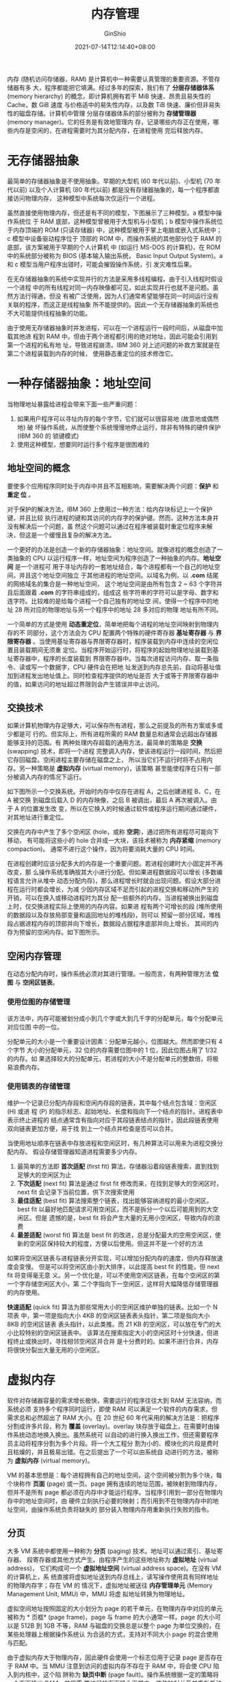 #+hugo_categories: OperatingSystem
#+hugo_tags: Note Memory
#+hugo_draft: false
#+hugo_locale: zh
#+hugo_lastmod: 2022-04-08T17:29:27+08:00
#+hugo_auto_set_lastmod: nil
#+hugo_front_matter_key_replace: author>authors
#+hugo_custom_front_matter: :series ["Operating System Note"] :series_weight 2
#+title: 内存管理
#+author: GinShio
#+date: 2021-07-14T12:14:40+08:00
#+email: ginshio78@gmail.com
#+description: GinShio | 现代操作系统第三章读书笔记
#+keywords: OperatingSystem Note Memory
#+export_file_name: OperatingSystem_002.zh-cn.txt


内存 (随机访问存储器，RAM) 是计算机中一种需要认真管理的重要资源。不管存储器有多
大，程序都能把它填满。经过多年的探索，我们有了 *分层存储器体系* (memory
hierarchy) 的概念，即计算机拥有若干 MiB 快速、昂贵且易失性的 Cache，数 GiB 速度
与价格适中的易失性内存，以及数 TiB 快速、廉价但非易失性的磁盘存储。计算机中管理
分层存储器体系的部分被称为 *存储管理器* (memory manager)。它的任务是有效地管理内
存，记录哪些内存正在使用，哪些内存是空闲的，在进程需要时为其分配内存，在进程使用
完后释放内存。



* 无存储器抽象
最简单的存储器抽象是不使用抽象。早期的大型机 (60 年代以前)、小型机 (70 年代以前)
以及个人计算机 (80 年代以前) 都是没有存储器抽象的，每一个程序都直接访问物理内存，
这种模型中系统每次仅运行一个进程。

虽然直接使用物理内存，但还是有不同的模型，下图展示了三种模型。a 模型中操作系统位
于 RAM 底部，这种模型曾被用于大型机与小型机；b 模型中操作系统位于内存顶端的 ROM
(只读存储器) 中，这种模型被用于掌上电脑或嵌入式系统中；c 模型中设备驱动程序位于
顶部的 ROM 中，而操作系统的其他部分位于 RAM 的底部，该方案被用于早期的个人计算机
中 (如运行 MS-DOS 的计算机)，在 ROM 中的系统部分被称为 BIOS (基本输入输出系统，
Basic Input Output System)。a 和 c 模型当用户程序出错时，可能会摧毁操作系统，引
发灾难性后果。

[[file:../images/OperatingSystem/no-abstract-memory-manager.svg]]

在无存储器抽象的系统中实现并行的方法是采用多线程编程。由于引入线程时假设一个进程
中的所有线程对同一内存映像都可见，如此实现并行也就不是问题。虽然方法行得通，但没
有被广泛使用，因为人们通常希望能够在同一时间运行没有关联的程序，而这正是线程抽象
所不能提供的。因此一个无存储器抽象的系统也不大可能提供线程抽象的功能。

由于使用无存储器抽象时并发进程，可以在一个进程运行一段时间后，从磁盘中加载其他进
程到 RAM 中。但由于两个进程都引用的绝对地址，因此可能会引用到第一个进程的私有地
址，导致进程崩溃。IBM 360 对上述问题的补救方案就是在第二个进程装载到内存的时候，
使用静态重定位的技术修改它。



* 一种存储器抽象：地址空间
当物理地址暴露给进程会带来下面一些严重问题：
  1. 如果用户程序可以寻址内存的每个字节，它们就可以很容易地 (故意地或偶然地) 破
     坏操作系统，从而使整个系统慢慢地停止运行，除非有特殊的硬件保护 (IBM 360 的
     锁键模式)
  2. 使用这种模型，想要同时运行多个程序是很困难的

** 地址空间的概念
要使多个应用程序同时处于内存中并且不互相影响，需要解决两个问题：​*保护* 和 *重定
位* 。

对于保护的解决方法，IBM 360 上使用过一种方法：给内存块标记上一个保护键，并且比较
执行进程的键和其访问的内存字的保护键。然而，这种方法本身并没有解决后一个问题，虽
然这个问题可以通过在程序被装载时重定位程序来解决，但这是一个缓慢且复杂的解决方法。

一个更好的办法是创造一个新的存储器抽象：地址空间。就像进程的概念创造了一类抽象的
CPU 以运行程序一样，地址空间为程序创造了一种抽象的内存。​*地址空间* 是一个进程可
用于寻址内存的一套地址结合，每个进程都有一个自己的地址空间，并且这个地址空间独立
于其他进程的地址空间。以域名为例，以 *.com* 结尾的网络域名的集合是一种地址空间，
这个地址空间是由所有包含 2 ~ 63 个字符并且后面跟着 *.com* 的字符串组成的，组成这
些字符串的字符可以是字母、数字和连字符。比较难的是给每个进程一个自己独有的地址空
间，使得一个程序中的地址 28 所对应的物理地址与另一个程序中的地址 28 多对应的物理
地址有所不同。

一个简单的方式是使用 *动态重定位*​，简单地把每个进程的地址空间映射到物理内存的不
同部分，这个方法会为 CPU 配置两个特殊的硬件寄存器 *基址寄存器* 与 *界限寄存器*
。当使用基址寄存器与界限寄存器时，程序装载到内存中连续的空闲位置且装载期间无须重
定位。当程序开始运行时，将程序的起始物理地址装载到基址寄存器中，程序的长度装载到
界限寄存器中。当每次进程访问内存、取一条指令、读或写一个数据字，CPU 硬件会在把地
址发送到内存总先前，自动将基址值加到进程发出地址值上。同时检查程序提供的地址是否
大于或等于界限寄存器中的值，如果访问的地址超过界限则会产生错误并中止访问。


** 交换技术
如果计算机物理内存足够大，可以保存所有进程，那么之前提及的所有方案或多或少都是可
行的。但实际上，所有进程所需的 RAM 数量总和通常会远超出存储器能够支持的范围。有
两种处理内存超载的通用方法，最简单的策略是 *交换* (swapping) 技术，即将一个进程
完整调入内存，使该进程运行一段时间，然后把它存回磁盘。空闲进程主要存储在磁盘之上，
所以当它们不运行时将不占用内存。另一种策略是 *虚拟内存* (virtual memory)，该策略
甚至能使程序在只有一部分被调入内存的情况下运行。

如下图所示一个交换系统。开始时内存中仅存在进程 A，之后创建进程 B、C，在 A 被交换
到磁盘后载入 D 的内存映像，之后 B 被调出，最后 A 再次被调入。由于 A 的位置发生改
变，所以在它换入的时候通过软件或程序运行期间通过硬件，对其地址进行重定位。

[[file:../images/OperatingSystem/memory-page-swapping.svg]]

交换在内存中产生了多个空闲区 (hole，或称 *空洞*)，通过把所有进程尽可能向下移动，
有可能将这些小的 hole 合并成一大块，该技术被称为 *内存紧缩* (memory compaction)。
通常不进行这个操作，因为将要消耗大量的 CPU 时间。

在进程创建时应该分配多大的内存是一个重要问题。若进程创建时大小固定并不再改变，那
么操作系统准确按其大小进行分配。但如果进程数据段可以增长 (多数编程语言允许从堆中
动态分配内存)，那么进程增长时就会出现问题。假设大部分进程在运行时都会增长，为减
少因内存区域不足而引起的进程交换和移动所产生的开销，可以在换入或移动进程时为其分
配一些额外的内存。当进程被换出到磁盘上时，仅交换进程实际上使用的内存内容。如果进
程有两个可增长的段 (堆所使用的数据段以及存放局部变量和返回地址的堆栈段)，则可以
预留一部分区域，堆栈段占据进程内存的顶部并向下增长，数据段占据程序底部并向上增长，
其间的内存为预留的空闲内存。如下图所示。

[[file:../images/OperatingSystem/memory-reserved-space.svg]]


** 空闲内存管理
在动态分配内存时，操作系统必须对其进行管理。一般而言，有两种管理方法 *位图* 与
*空闲区链表*​。

*** 使用位图的存储管理
该方法中，内存可能被划分成小到几个字或大到几千字的分配单元，每个分配单元对应位图
中的一位。

分配单元的大小是一个重要设计因素：分配单元越小，位图越大。然而即使只有 4 个字节
大小的分配单元，32 位的内存需要位图中的 1 位，因此位图占用了 $1 / 32$ 的内存。如
果选择较大的分配单元，若进程的大小不是分配单元的整数倍，将极易浪费内存。

*** 使用链表的存储管理
维护一个记录已分配内存段和空闲内存段的链表，其中每个结点包含域：空闲区 (H) 或进
程 (P) 的指示标志、起始地址、长度和指向下一个结点的指针。进程表中表示终止进程的
结点通常含有指向对应于其段链表结点的指针，因此段链表使用双向链表更加方便，易于找
到上一个结点并检查是否可以合并。

当使用地址顺序在链表中存放进程和空闲区时，有几种算法可以用来为进程交换分配内存。
假设存储管理器知道进程需要多少内存。

  1. 最简单的方法即 *首次适配* (first fit) 算法，存储器沿着段链表搜索，直到找到
     足够大的空闲区为止
  2. *下次适配* (next fit) 算法是通过 first fit 修改而来，在找到足够大的空闲区时，
     next fit 会记录下当前位置，供下次搜索使用
  3. *最佳适配* (best fit) 算法搜索整个链表，找出能够容纳进程的最小空闲区。best
     fit 以最好地匹配请求可用空闲区，而不是拆分一个以后可能用到的大空闲区。但是
     遗憾的是，best fit 将会产生大量的无用小空闲区，导致内存的浪费
  4. *最差适配* (worst fit) 算法是 best fit 的改进，总是分配最大的空用空闲区，使
     新的空闲区保持较大的程度，方便以后使用。但这并不是一个好的方法

如果将空闲区链表与进程链表分开实现，可以增加分配内存的速度，但内存释放速度会变慢。
但是可以将空闲区由小到大排序，以此提高 best fit 的性能，但 next fit 将变得毫无意
义。另一个优化是，可以不使用空闲区链表，在每个空闲区的第一个字存储空闲区大小，第
二个字指向下一空闲区，这样将大幅降低存储管理器的内存使用。

*快速适配* (quick fit) 算法为那些常用大小的空闲区维护单独的链表。比如一个 N 项表
中，第一项是指向大小 4KB 的空闲区链表表头指针，第二项是指向大小 8KB 的空闲区链表
表头指针，以此类推。而 21 KB 的空闲区，可以放在专门的大小比较特别的空闲区链表中。
该算法在搜索指定大小的空闲区时十分快速，但进程终止或换出时，寻找相邻空闲区并合并
是十分费时的。如果不进行合并，内存将很快分裂出大量无用的小空闲区。



* 虚拟内存
软件对存储器容量的需求增长极快，需要运行的程序往往大到 RAM 无法容纳，而系统必须
支持多个程序同时运行，即使 RAM 可以满足一个软件的内存需求，但需求总和必然超出了
RAM 大小。在 20 世纪 60 年代采用的解决方法是：把程序分割成许多片段，称为 *覆盖*
(overlay)。overlay 块存放于磁盘上，在需要时由操作系统动态地换入换出。虽然系统可
以自动的进行换入换出工作，但还需要程序员主动将程序分割为多个片段。将一个大工程分
割为小的、模块化的片段是费时且枯燥的，并且极易出错。在之后提出了一个可以由系统自
动进行的方法，被称为 *虚拟内存* (virtual memory)。

VM 的基本思想是：每个进程拥有自己的地址空间，这个空间被分割为多个块，每个块称作
*页面* (page) 或一页。page 拥有连续的地址范围，被映射到物理内存，但并不是所有
page 都必须在内存中才能运行程序。当程序引用到一部分在物理内存中的地址空间时，由
硬件立刻执行必要的映射；而引用到不在物理内存中的地址空间，由操作系统负责将缺失的
部分装入物理内存用重新执行失败的指令。

** 分页
大多 VM 系统中都使用一种称为 *分页* (paging) 技术。地址可以通过索引、基址寄存器、
段寄存器或其他方式产生。由程序产生的这些地址称为 *虚拟地址* (virtual address)，
它们构成可一个 *虚拟地址空间* (virtual address space)。在没有 VM 的计算机上，系
统直接将虚拟地址送到内存总线上，读写操作使用具有同样地址的物理内存字；存在 VM 的
情况下，虚拟地址被送往 *内存管理单元* (Memory Management Unit, MMU) 中，MMU 将虚
拟地址转换为物理地址。

[[file:../images/OperatingSystem/mmu-example.svg]]

虚拟空间地址按照固定的大小划分为 page 的若干单元，在物理内存中对应的单元被称为 *
页框* (page frame)，page 与 frame 的大小通常一样。page 的大小可以是 512B 到 1GB
不等，RAM 与磁盘的交换总是以整个 page 为单位交换的，在某些处理器上根据操作系统认
为合适的方式，支持对不同大小 page 的混合使用与匹配。

[[file:../images/OperatingSystem/mmu-example.svg]]

由于虚拟内存大于物理内存，因此硬件会使用一个标志位用于记录 page 是否存在于 RAM
中。当 MMU 注意到访问的虚拟内存不存在于 RAM 中，将会使 CPU 陷入到内核中，这个陷
阱称为 *缺页中断* (page fault)。操作系统根据一定的策略将一个页面换出 RAM，并将需
要访问的页面换入页框中，修改映射关系并重新启动引起中断的指令。


** 页表
页表用于虚拟地址与物理内存之间的索引，以得出应用于该虚拟页面的页框号。虚拟地址被
分为高位部分的虚拟页号和低位部分的偏移量，对于 16 位地址和 4KB 的 page，高四位可
以指定 16 个虚拟页面中的 page，而低 12 位可以确定 page 内的字节偏移量。由页表项
找到页框号，然后把页框号拼接到偏移量的高位端，以替换掉虚拟页号，形成送往内存的物
理地址。

[[file:../images/OperatingSystem/page-table-example.svg]]

页表项的结果与机器紧密相关，但存储的信息大致相同，示例如下图所示。​~保护~
(protection) 域指出 page 允许什么类型的访问，最简单的 protection 只有一位，其值
一般为 0 (可读写) 和 1 (只读)；更复杂的情况是三位 protection，各位分别对应了读、
写、执行标识。​~修改~ (modified) 域与 ~访问~ (referenced) 域记录 page 的使用情况，
在写入 page 时由硬件自动设置 modified，该 field 在在操作系统重新分配页框时是非常
有用的：如果 page 被修改过 (即脏内存) 则必须写回磁盘，而没有被修改过的 page 可以
直接丢弃。modified 又是也被称为 *脏位* (dirty bit)。无论读写系统都会在 page 被访
问时都会设置 referenced，其会在系统发生缺页中断时帮助管理策略淘汰无用 page。最后
一位是用于禁用高速缓存的 field，对于映射到设备寄存器而非 RAM 的页面十分重要。

[[file:../images/OperatingSystem/page-table-element-example.svg]]


** 加速分页过程
在任何分页系统中，都需要考虑两个问题：
  1. 虚拟地址到物理地址的映射必须非常快
  2. 如果虚拟地址空间很大，那么页表也会很大

最简单的方法是使用完整的硬件页表，无需访问内存，但代价高昂，且进程切换时需要替换
整个页表。另一种方法是使用 RAM 存储页表，仅使用页表寄存器指向内存页表的表头，在
进程切换时仅需加载新的表头地址，但每条指令都需要访问 RAM 来读取对应页框。

大多数程序总是对少量 page 进行大量访问，而不是相反。因此可以设置一个小型硬件设备，
将虚拟地址直接映射到物理地址，不再访问页表。这种设备被称为 *转换检测缓冲区*
(Translation Lookaside Buffer, TLB)，或称为 *相联存储器* (associate memory) 或
*快表*​。TLB 通常直接置于 MMU 中，包含少量的表项，每个表项记录了一个 page 的相关
信息，这些表项与页表中的表项类似。

当一个虚拟地址输入 MMU 时，硬件先将虚拟页号与 TLB 中的表项进行并行匹配，判断是否
存在。若存在有效的匹配，进行的操作不违反 protection，则将页框号直接输出而不需要
访问页表；当违反 protection 操作时，与对页表进行非法操作一样；当虚拟页号不再 TLB
时，就会进行页表的查询，并使用一个表项替换这个页表。

使用软件实现 TLB 时，需要处理失效问题。当 page 的访问在内存而不在 TLB 中被称为
*软失效* (soft miss)，此时只需要更新 TLB 而不用产生磁盘 I/O。如果本身不在内存中，
则产生 *硬失效*​，此时需要从磁盘中装入 page。


** 对大内存的页表
采用多级页表，可以轻松将大内存的页表拆分存储，避免全部页表一直保存在内存中，多级
页表的级数越多其灵活性越强。

*倒排页表* (inverted page table) 是为解决多级页表层级不断增长的一种解决方法，主
要在 PowerPC 中使用，将物理内存中的页框对应一个表项而不再是虚拟页号。表项记录了
哪个进程、虚拟页面对定位于该页框中。虽然极大减小了空间，但使虚拟地址到物理地址的
转换变得困难。


** 页面置换算法
当发生缺页中断时，操作系统必须在内存中选择一个页面将其换出内存，以便为即将调入的
页面腾出空间。如果要换出的页面在内存驻留期间已经被修改过，就必须把它写回磁盘已更
新该页面在磁盘上的副本；如果没有被修改过，那将直接调入页面覆盖被淘汰。

*** 最优页面置换算法
有些页面在内存中将会很快被用到，而一些将会很长时间之后被用到，每个页面都可用该页
面将被访问前所需要执行的指令数作为标记，在缺页中断发生时将标记最大的页面换出。

最优置换算法 (OPT) 唯一的问题是其无法实现，缺页中断发生时，操作系统无法得知各个
页面下一次被访问的时间。唯一的解决方法是仿真程序上，第一次运行用以跟踪页面访问情
况，之后运行中利用第一次的结果实现最优页面置换算法。

*** 最近未使用页面置换算法
为使操作系统能够收集有用的统计信息，会为每个 page 设置两个状态位 modified 与
referenced，每次访问内存时将由硬件直接设置。如果硬件没有这两个状态位，则会使用缺
页中断与时钟中断模拟：启动进程时将所有 page 标记为不在内存中；当访问任何一个页面
时都会引发一次缺页中断，此时操作系统可以设置 referenced (由操作系统实现的内部表)，
修改页表项使其指向正确的页面并设置为只读模式，然后重新启动引起缺页中断的指令；如
果随后对该页面的修改又引发一次缺页中断，则操作系统设置这个页面的 modified 并将其
改为读写模式。

可以利用 modified 与 referenced 构造一个简单的置换算法：referenced 被定期地清零，
以标记这是一个最近没有被访问的 page。由此置换算法将 page 分为了四类
  1. 没有被访问过，没有被修改
  2. 没有被访问过，已被修改
  3. 已被访问，没有被修改
  4. 已被访问，已被修改

*最近未被使用* (Not Recently Used, NRU) 易于理解和能够有效地实现实现。NRU 在淘汰
page 时，淘汰一个第二类 page 可能比第一类 page 要好一些。

*** 先进先出页面置换算法
*先进先出* (First-In First-Out, FIFO) 算法类似于队列的实现，当一个 page 被换入的
时候，加入到 page 对队尾，当需要换出一个页面时将队首的页面换出。FIFO 有一个显而
易见的问题，一个常用的 page 到达队首时将被换出 RAM，不久之后又会产生缺页中断将其
换入 RAM，因此很少使用纯粹的 FIFO 算法。

*第二次机会* (Second Chance) 算法是对 FIFO 的一种优化，防止常用 page 被换出 RAM。
第二次机会算法检查队首页面的 referenced 标志，如果标志是 0 那么这个 page 是最先
进入 RAM 且没有被使用的，那么应该被换出 RAM；如果是 1 则进行清零，并将 page 加入
到队尾。第二次机会算法即寻找一个在最近的时钟间隔内没有被访问过的页面。如果所有页
面都被访问过，那该算法将退化为 FIFO 算法。

第二次机会尽管比较合理，但需要频繁在链表中移动 page，既降低了效率又不是很有必要。
一个更好的方法是将链表改为循环链表，即可变为 *时钟* (Clock) 页面置换算法。时钟算
法与第二次机会算法一样，检查当前结点 page 的 referenced 标志，如果标识是 0 时将
从链表中移除当前结点，如果是 1 时则清零标志。时钟算法不再需要实现结点 page 在链
表中的移动，只需要移除或者清零标志位就行。

*** 最近最少使用页面置换算法
基于对软件指令执行的观察，在前面几条指令频繁使用的页面很可能在后面的几条指令中被
使用。反过来说，已经很久没有使用的页面很有可能在未来较长的一段时间内仍然不会被使
用。这样可以实现一个方法，在缺页中断时置换未使用时间最长的页面，这个策略称为 *最
近最少使用* (Least Recently Used, LRU) 页面置换算法。

虽然 LRU 理论上可以实现，但代价很高。为了完全实现 LRU，需要在内存中维护一个所有
page 的链表，最近最多使用的 page 在表头，最近最少使用的 page 在表尾。困难的是在
每次访问内存时都必须要更新整个链表，在链表中找到一个 page 并删除，然后把它移动到
表头是十分费时的操作。

一种软件的方案被称为 *最不常用* (Least Frequently Used, LFU) 算法，也被称为 NFU
(Not Frequently Used)，该算法将每个 page 与一个软件计数器相关联，初始值为 0，当
时钟中断时由 OS 扫描所有 page 并将每个 page 的 referenced 加到对应的计数器上。这
个计数器跟踪了每个页面被访问的频繁程度，发生缺页中断时则置换计数器值最小的 page。

LFU 从来不会忘记任何事情，但是幸运的是将 LFU 做些小小的修改即可模拟 LRU 算法：首
先将 referenced 被加到计数器前先将计数器右移一位，然后将 referenced 加到计数器的
最左端而不是最右端。这种算法被成为 *老化* (aging) 算法，aging 会使 LFU 忘记一些
page 的计数从而使计数器为 0，这些为 0 的 page 将是被换出 RAM 的被选项，以此模拟
了 ~最近~ 的限制。

LFU 模拟的一个问题是，aging 不知道在两次时钟中断之间，如果有两个 page 被访问，将
不得知哪个 page 被先访问。另一个问题，计数器位数将会限制对页面淘汰的策略，如果 8
位计数器能记录 8 个时钟中断内的情况，如果 page1 在 9 个时钟中断前被访问过，page2
在 1000 个时钟中断前被访问过，那么淘汰时将会从这两个 page 中随机选取一个淘汰，因
为它们的计数器都为 0。

*** 页面置换算法小结
|--------------------+----------------------------|
| 算法               | 注释                       |
|--------------------+----------------------------|
| OPT (最优)         | 不可实现，但可作为性能基准 |
| NRU (最近未被访问) | LRU 的很粗糙近似           |
| FIFO (先进先出)    | 可能换出重要页面           |
| 第二次机会算法     | 防止重要页面被换出         |
| 时钟算法           | 使用循环链表，减少结点修改 |
| LRU (最近最少使用) | 优秀但难实现的算法         |
| LFU (最不常用)     | LRU 的相对粗略近似         |
| LFU aging          | 非常近似 LRU 的有效算法    |

我们可以利用缺页中断的次数比总页面调度次数，得出缺页率，缺页率可以简单直观地衡量
一个置换算法的好坏。其中最初 n 个空物理块的页面调用也算作缺页。

假设现在有分配的物理块 4 个，页面 ~4,3,2,1,4,3,5,4,3,2,1,5~​，那么以 OPT、FIFO、
LFU 为例
  1. OPT
     |----------+-----+-----+-----+-----+-----+-----+-----+-----+-----+-----+-----+-----|
     | 物理页面 |   4 |   3 |   2 |   1 |   4 |   3 |   5 |   4 |   3 |   2 |   1 |   5 |
     |----------+-----+-----+-----+-----+-----+-----+-----+-----+-----+-----+-----+-----|
     |        1 |   4 |   4 |   4 |   4 |   4 |   4 |   4 |   4 |   4 |   4 |   1 |   1 |
     |        2 |     |   3 |   3 |   3 |   3 |   3 |   3 |   3 |   3 |   3 |   3 |   3 |
     |        3 |     |     |   2 |   2 |   2 |   2 |   2 |   2 |   2 |   2 |   2 |   2 |
     |        4 |     |     |     |   1 |   1 |   1 |   5 |   5 |   5 |   5 |   5 |   5 |
     | 是否缺页 | $\checkmark$ | $\checkmark$ | $\checkmark$ | $\checkmark$ | $\times$ | $\times$ | $\checkmark$ | $\times$ | $\times$ | $\times$ | $\checkmark$ | $\times$ |
     缺页次数 6，总访问次数 12，缺页率 $\frac{1}{2}$
  2. FIFO
     |----------+-----+-----+-----+-----+-----+-----+-----+-----+-----+-----+-----+-----|
     | 物理页面 |   4 |   3 |   2 |   1 |   4 |   3 |   5 |   4 |   3 |   2 |   1 |   5 |
     |----------+-----+-----+-----+-----+-----+-----+-----+-----+-----+-----+-----+-----|
     |        1 |   4 |   4 |   4 |   4 |   4 |   4 |   3 |   2 |   1 |   5 |   4 |   3 |
     |        2 |     |   3 |   3 |   3 |   3 |   3 |   2 |   1 |   5 |   4 |   3 |   2 |
     |        3 |     |     |   2 |   2 |   2 |   2 |   1 |   5 |   4 |   3 |   2 |   1 |
     |        4 |     |     |     |   1 |   1 |   1 |   5 |   4 |   3 |   2 |   1 |   5 |
     | 是否缺页 | $\checkmark$ | $\checkmark$ | $\checkmark$ | $\checkmark$ | $\times$ | $\times$ | $\checkmark$ | $\checkmark$ | $\checkmark$ | $\checkmark$ | $\checkmark$ | $\checkmark$ |
     缺页次数 10，总访问次数 12，缺页率 $\frac{5}{6}$
  3. LFU
     |----------+-----+-----+-----+-----+-----+-----+-----+-----+-----+-----+-----+-----|
     | 物理页面 |   4 |   3 |   2 |   1 |   4 |   3 |   5 |   4 |   3 |   2 |   1 |   5 |
     |----------+-----+-----+-----+-----+-----+-----+-----+-----+-----+-----+-----+-----|
     |        1 |   4 |   4 |   4 |   4 |   3 |   2 |   1 |   1 |   1 |   5 |   4 |   3 |
     |        2 |     |   3 |   3 |   3 |   2 |   1 |   4 |   3 |   5 |   4 |   3 |   2 |
     |        3 |     |     |   2 |   2 |   1 |   4 |   3 |   5 |   4 |   3 |   2 |   1 |
     |        4 |     |     |     |   1 |   4 |   3 |   5 |   4 |   3 |   2 |   1 |   5 |
     | 是否缺页 | $\checkmark$ | $\checkmark$ | $\checkmark$ | $\checkmark$ | $\times$ | $\times$ | $\checkmark$ | $\times$ | $\times$ | $\checkmark$ | $\checkmark$ | $\checkmark$ |
     LFU 算法可以使用链表实现，将刚刚访问过的结点置于表尾，表头即是将被淘汰的
     page，这与上面所介绍到计数器的方案有所不同。缺页次数 8，总访问次数 12，缺页
     率 $\frac{2}{3}$


** 分页系统中的设计问题
*** 局部与全局分配策略
如何在相互竞争的进程之间分配内存，在进程 A 发生缺页中断时只考虑分配给 A 的页面还
是需要考虑所有内存页面。前者被称为 *局部* (local) 页面置换算法，后者则称为 *全
局* (global) 页面置换算法。local 可以有效地为每个进程分配固定的内存片段，global
在运行进程之间动态地分配页框，因此每个进程的页框数是随时间变化的。

global 通常情况下优于 local，当工作集的大小随进程运行时间发生变化时，变得更加明
显。即使有大量空闲页框存在时，local 算法也会随着工作集的增长导致颠簸，如果工作集
缩小则会导致浪费内存。global 算法则需要系统不停地确定应该为每个进程分配多少页框。
一般可以平均将页框分配给正在运行的 n 个进程，但这并不合理，一个 300KB 的进程应该
得到 10KB 进程的 30 倍份额，而不是一样的份额。另一个方案是规定一个最小页框数，这
样无论多小的进程都可以运行。因为某些机器上，一条两个操作数的指令可能会用到多达 6
个 page，因为指令本身、源操作数、目标操作数可能跨越 page 边界。

管理内存动态分配的一种方案是使用 *缺页中断率* (Page Fault Frequently, PFF) 算法，
PFF 指出了何时增加或减少分配给一个进程的页面，但完全没有说明在发生缺页中断时应该
替换掉哪个 page，仅仅控制分配集的大小。PFF 也假定 PFF 随着分配的 page 的增加而降
低。

*** 页面大小
页面大小是操作系统可以选择的一个参数，要确定最佳的页面大小需要在几个互相矛盾的因
素之间进行权衡，从结果来看不存在全局最优解。

正文段、数据段或堆栈段很可能不会恰好装满整个 page，最后一个页面通常是半空的，多
余的空间就如此被浪费掉了，这种浪费称为 *内部碎片* (internal fragmentation)。在内
存中有 n 个段，页面大小为 p 字节时，会有 $np / 2$ 字节被内部碎片浪费。从这方面考
虑使用小页面会更好，但使用小页面程序需要更多的页面，意味着需要更大的页表。而多余
的页面被存放于磁盘上，更多的 page 意味着需要频繁与磁盘交换页面，大量时间被浪费于
此。此外小页面能更充分的利用 TLB 空间，但占据更多的 TLB 表项，由于 TLB 表项是稀
缺资源，在这种情况下使用大页面是值得的。而每次的进程切换，页面越小意味着页表越大，
装入时间就会更长。

假设进程平均大小是 s 字节，页面大小 p 字节，每个页表项 e 字节，则每个进程大约需
要 $s / p$ 个页面，占用 $se / p$ 字节页表空间，内部碎片在最后一页的浪费为 $p /
2$ 字节，因此页表和内部碎片造成的全部开销为 \[\frac{se}{p} + \frac{p}{2}\] 字节。由于最优值
一定在页面大小处于某个值时取得，通过对 p 进行一次求导并令表达式为 0 得到
\[-\frac{se}{p^{2}} + \frac{1}{2} = 0\]​，解得 \[P = \sqrt{2se}.\]

*** 共享页面
几个不同的用户同时运行同一个程序是很常见的，但内存中如果存在同一个程序的两份副本
将会浪费内存，共享页面效率更高。但是并不是所有 page 都适合共享，那些只读的 page
可以共享，但数据页面是不能共享的。

如果个进程共享代码时，共享页面将会出现一些问题。如果调度程序决定从内存中换出 A
程序，撤销其所有页面并用其他程序来填充空页面，则会引起 B 产生大量缺页中断。因此
在换出或结束一个有共享页面的进程时，检查页面是否仍在使用是必要的。如果查找所有页
表而考察一个 page 是否共享，其代价是十分巨大的，所以需要一个专门的数据结构来记录
这些共享页面。

共享数据将比共享代码更为麻烦，但也不是不可能。当两个进程共享同一数据页面时，要求
进程不进行写操作而只读操作；当写操作发生时，就触发只读保护并陷入操作系统内核，然
后生成一个该页的副本，这时每个进程都拥有了自己的副本。随后每份副本都是可读写的，
再次地写操作将不会陷入内核。这种方法被称为 *写时复制* (Copy-on-Write, COW)，它通
过减少复制而提高了性能。

*** 共享库
可以使用其他的粒度取代单个页面来实现共享。如果一个程序被启动两次，多数操作系统会
自动共享所有的代码页面，在内存中只保留一份代码页面的副本。由于代码页面总是只读的，
因此这样做不存在任何问题。每个进程都拥有一份数据页面的私有副本，或者利用写时复制
技术创建共享的数据页面。

当多个代码库被不同的进程使用时，如果将每个程序与这些库静态的绑定在一起，将会使程
序变得更加庞大，一个通用的技术是使用 *共享库* 来解决程序膨胀。在链接程序与共享库
时，链接器没有加载被调用的函数，而是加载了一小段能够在运行时绑定被调用函数的存根
例程 (stub routine)。依赖于系统实现和配置信息，共享库和程序一起被加载，或在所包
含函数第一次被调用时加载。如果其他程序已加载了共享库，那么将不会再次装载它。当共
享库被装载时，并不是一次性读入内存的，而是根据需要以 page 为单位进行装载，没有调
用的函数是不会被装载进内存。除了使可执行程序的文件大小减小、节省内存空间外，共享
库还有一个优点：如果共享库中的一个函数因修复 bug 而更新，那么并不需要重新编译调
用了这个函数的程序，旧的二进制文件依旧可以运行。

但是共享库需要解决一个问题，共享库加载到 RAM 中被不同进程定位到不同地址上。这个
库如果没有被共享可以在装载的过程中重定位，但共享库在装载时再进行重定位就行不通了。
可以使用 COW 解决这个问题，对调用共享库的进程创建新页面，在创建新页面的过程中进
行重定位，但这与使用共享库的目的相悖。一个更好的方法是：在编译共享库时让编译器不
使用绝对地址，而是只能产生使用相对地址的指令。这样无论共享库被放在虚拟地址空间的
什么位置，都可以正常工作。只是用相对偏移量的代码被称为 *位置无关代码*
(position-independent code)。

*** 内存映射文件
有一种通用机制 *内存映射文件* (memory-mapped file)，共享库实际上是其一个特例。这
种机制的思想是：进程可以通过发起一个 syscall，将一个文件映射到其虚拟地址空间的一
部分。多数的系统实现中，映射共享的页面不会实际读入页面的内容，而是在访问页面时才
会被每次一页的读入内存，磁盘文件则被当作后备存储。当进程退出或显示地解除文件映射
时，所有被改动的页面会被写回到磁盘文件中。

内存映射文件提供了一种 I/O 的可选模型，可以把一个文件当作一个内存中一个内存中的
大字符数组来访问，而不用通过读写操作来访问这个文件。如果两个或两个以上的进程同时
映射了同一个文件，它们就可以通过共享内存通信。一个进程在共享内存上完成了写操作，
此刻当另一个进程在映射到这个文件的虚拟地址上进行读操作时，它就可以立即看到写操作
的修改结果。因此这个机制类似于一个进程之间的高带宽通道，并且这种机制很成熟、实用。

*** 清除策略
如果发生缺页中断时系统中有大量的空闲页框，此时分页系统工作在最佳状态。如果每个页
框都被占用，并且被修改过的话，再换入新页面时就页面应首先被写回磁盘。为保证有足够
的空闲页框，很多分页系统都会有一个称为 *分页守护进程* (paging daemon) 的后台进程，
它在大多数时候睡眠，但定期被唤醒检查内存状态。当空闲页框过少时，daemon 通过预订
的页面置换算法选择换出内存，保证一定数量的页框供给比使用所有内存，在需要使用时搜
索一个页框有更好的性能。daemon 至少保证了所有的空闲页框是干净的，所以空闲页框在
被分配时不必再着急写回磁盘。

*** 虚拟内存接口
当前讨论的所有对上层程序员来说是透明的，使用者无需了解详细情况就能正常使用内存。
但在一些高级系统中，程序员可以对内存映射进行控制，并通过非常贵的方法来增强程序的
行为。

允许程序员对内存映射进行控制的一个原因是，为了允许两个或多个进程共享同一部分内存。
如果程序员可以对内存区域进行命名，那么就有可能实现共享内存：通过让一个进程把一片
内存区域的名称通知给另一个进程，使得其他进程可以将这片区域映射到它的虚拟空间中去。
页面共享可以实现高性能的消息传递系统，传递消息的时候，数据被从一个地址空间复制到
另一个地址空间，将会有很大开销；当进程可以控制他们的页面映射时，就可以只复制页面
的名称，而不需要复制所有数据。



* 分段
目前所有有关虚拟内存的讨论都是一维的，对于许多问题来说，有多个独立的地址空间可能
会优于一个。例如编译器在编译过程中建立许多表，可能包含：
  1. 被保存起来供打印清单用的程序正文
  2. 符号表，包含变量的名称与属性
  3. 包含用到的所有整型量和浮点常量的表
  4. 语法分析树，包含程序语法分析的结果
  5. 编译器内部过程调用使用的堆栈

前四个表随着编译的进行在不断地增长，最后一个表在编译过程中以一种不可预计的方式增
长和缩小。在一维存储器中，这五张表只能被分配到虚拟地址空间中连续的块中。若一个程
序中变量的的数量远多于其他部分的数量多时，地址空间中分配给符号表的块可能会被装满，
但其他表还有大量的空间。这时更好的方法是机器上提供多个相互独立的 *段* (segment)
的地址空间，各个 segment 的长度可以时 0 到某个允许的最大值中的任何值。不同的
segment 长度可以不同，通常情况下也都不相同。segment 的长度在运行时可以动态改变，
在数据压入时增长、弹出时减小，并且不会影响其他段。

segment 是一个逻辑实体，一个段可能包括一个过程、一个数组、一个堆栈、一个数值变量，
但一般不会同时包含多种不同类型的内容。除了能简化对长度经常变动的数据结构的管理外，
分段存储管理的每个过程都位于一个独立的段中并且起始位置为 0，那么把单独编译好的过
程链接起来的操作就可以得到很大的简化。当组成一个程序的所有过程都被编译和链接好之
后，一个对段 n 中过程的调用将使用由两个部分组成的地址 $(n, 0)$ 来寻址。在重新编
译时，对比一维地址，不会受到过程大小的改变而影响其他无关过程的起始地址。

由于 segment 可以时不同类型的内容，因此可以有不同种类的保护。一个过程段可以被指
明为只执行的，从而禁止读写；读点数组可以读写但不允许执行，任何试图向这个段内的转
跳都将被截获。这样的保护容易找到编程中的错误。

|----------------------+----------------+--------------------------------------|
| 考察点               | 分页           | 分段                                 |
|----------------------+----------------+--------------------------------------|
| 需要了解具体技术     | $\times$            | $\checkmark$                                  |
| 存在多少线性空间     | 1              | 多个                                 |
| 超出存储器大小       | $\checkmark$            | $\checkmark$                                  |
| 过程和数据区分并保护 | $\times$            | $\checkmark$                                  |
| 大小可变的表更易提供 | $\times$            | $\checkmark$                                  |
| 用户间过程共享方便   | $\times$            | $\checkmark$                                  |
| 发明的原因           | 更大的地址空间 | 数据、过程逻辑独立，有助于共享、保护 |

page 是定长的但 segment 不是。系统运行一段时间后，内存会被分为许多块，一些块包含
着 segment，而一些成了空闲区，这种现象称为 *棋盘形碎片* 或 *外部碎片* (external
fragmentation)。空闲区的存被浪费，而这可以通过内存紧缩来解决。

[[file:../images/OperatingSystem/memory-segment-swapping.svg]]



* 段页式实现
如果一个段比较大，那么将它整个保存在内存中可能很不方便甚至是不可能的，因此产生了
对它进行分页的想法。这样只需要在真正需要的页面才会被调入内存。

** MULTICS
MULTICS 是有史以来最具影响力的操作系统之一，对 UNIX 系统、x86 存储器体系结构、快
表以及运计算均有过深刻的影响。MULTICS 始于 MIT 的一个研究项目，1969 年上线，最后
一个 MULTICS 系统在运行了 31 年后于 2000 年关闭，几乎没有其他操作系统能像
MULTICS 一样几乎没有修改地持续运行那么长时间。更重要的是基于 MULTICS 形成的观点
和理论在现在仍同 1965 年第一篇 [[https://dl.acm.org/doi/10.1145/1463891.1463912][相关论文]] 发表时产生的效果一样的。MULTICS 最具有创
新性的一面 *虚拟存储架构*​。

MULTICS 运行在 Honeywell 6000 及后续机型上，为每个程序提供最多 $2^{18}$ 个
segment，每个 segment 的虚拟地址空间最长为 65536 个字长。为了实现它，MULTICS 的
设计者决定把每个 segment 都看作一个虚拟内存并对其进行分页，以结合分页的优点 (固
定的页大小和只需调用部分 page) 和分段的优点 (易于编程、模块化、保护和共享)。

每个程序都有一个段表，每个 segment 对应一个描述符。因为段表可能有 25 万多表项，
因此段表本身也是一个 segment 并被分页。一个段描述符包含了一个段是否在内存中的标
志，只要 segment 的任一部分在内存中就认为其在内存中。如果 segment 在内存中，它的
描述符将包含一个 18 位的指向它的页表指针。由于物理内存是 24 bit 并且页面按 64 字
节的边界对齐 (页面地址的低 6 位使用 0 填充)，所以描述符只需要 18 bit 来存储页表
地址。段描述符还包含了段大小、保护位以及其他一些条目。每个 segment 都是一个普通
的虚拟地址空间，一般页面大小位 1024 字，MULTICS 自己使用的段可能不分页或以 64 字
为长度分页。

[[file:../images/OperatingSystem/segment-table-element-example-multics.svg]]

MULTICS 中一个地址由两部分构成：段和段内地址。段内地址又进一步分为页号和页内字。
在进行内存访问时执行以下算法：
  1. 根据段号找到段描述符
  2. 检查该段的页表是否在内存中。如果在则找到它的位置，反之则产生一个段错误，如
     果访问违反了段的保护要求就发出一个越界错误。
  3. 检查所请求的虚拟页面的页表项，若该页面不在内存中则产生一个缺页中断，如果在
     内存就从页表项中取出这个页面在内存中的起始地址。
  4. 将偏移量加到页面的起始地址得到目标地址
  5. 进行读或写操作

[[file:../images/OperatingSystem/memory-address-transform-multics.svg]]

这里简单地展示了 MULTICS 虚拟地址到物理地址的转换，这里忽略了描述符段也需要分页
的事实。实际上通过一个寄存器找到描述符段的页表，这个页表指向描述符段的页面。但是
由操作系统实现以上算法将非常缓慢，MULTICS 使用了包含 16 个字的告诉 TLB 并行搜索
所有表项。


** Intel x86
x86 处理器的虚拟内存与 MULTICS 类似，其中包括分页分段机制，其支持最多 $2^{14}$
个 segment，每个 segment 最长 10 亿个 32 位字。虽然段数量较少，但相比之下 x86 的
段大小特征比更多的段数目要重要的多，因为几乎没有程序需要 1000 个以上的段，但很多
需要大型的段。自从 ~x86-64~ 起分段机制被认为是过时且不再支持的，但在本机模式下依
然存在分段机制的某些痕迹。

x86 处理器中虚拟内存的核心是两张表：​*局部描述表* (Local Descriptor Table, LDT)
和 *全局描述表* (Global Descriptor Table, GDT)，每个程序都有自己的 LDT，但同一台
计算机上的所有程序共享一个 GDT。LDT 描述局部每个程序的 segment，包括其代码、数据、
堆栈等；GDT 描述系统段，包含操作系统本身。

为了访问一个段，x86 程序必须把这个段的选择子 (selector) 装入机器的 6 个寄存器的
某一个中，在运行过程中 CS 寄存器保存代码段的 selector，DS 寄存器保存数据段的
selector，其他的段寄存器不太重要，每个 selector 是一个 16 bit 数。selector 中的
1 bit 指出这个这个段是局部还是全局的，其他 13 bit 是 LDT 或 GDT 的表项编号。因此，
这些表的长度被限制在最多容纳 8K 个段描述符。剩余的 2 bit 则是保护位，以后讨论。
描述符 0 是禁止使用的，它可以被安全地装入一个段寄存器中用来表示这个段寄存器目前
不可用，如果使用则会引发一次中断。selector 经过合理设计，使得根据选择字定位描述
符十分方便。首先根据 selector 选择 LDT / GDT，随后 selector 被复制进一个内部擦除
寄存器中并将其低 3 位清零，最后 LDT / GDT 表的地址被加到索引上，得出一个直接指向
descriptor 的指针。

[[file:../images/OperatingSystem/x86-segment-selector.svg]]

被 selector 装入段寄存器时，对应的描述符被从 LDT 或 GDT 中取出装入微程序寄存器中，
以便快速访问。一个描述符由 8 Byte 构成，包含了段的基址、大小和其他信息。下图描述
了 x86 代码段的段描述符。在 descriptor 中应该有一个简单的 32 bit 域给出段大小，
但实际上生育 20 bit 可用，因此采取了一种截然不同的方法：用粒度位域标明使用字节为
单位还是页面为单位。处理器会将 32 bit 基址与偏移量相加形成 *线性地址* (liner
address)，为了和只有 24 bit 基址的 286 兼容，基址被分为 3 片分布在 descriptor 上。
实际上基址运行每个 segment 位于 32 bit 线性地址空间内的任何位置。

[[file:../images/OperatingSystem/x86-code-segment-descriptor.svg]]

如果禁止分页，线性地址将被解释为物理地址并送往存储器用于读写操作，因此禁止操作将
是一个纯分段方案。另外段之间允许相互覆盖，这可能是由于验证段不重叠开销太大。如果
允许分页，线性地址就被解释为与虚拟地址，并通过页表映射到物理地址。由于 32 位虚拟
地址与 4 KB 页的情况下，segment 可能包含多达 100万个页面，因此使用两级映射以便在
段较小时减小页表大小。每个进程都有一个 1024 个 32 bit 表项组成的 *页目录* (page
directory)，其通过全局寄存器来定位。page directory 中的每个目录项都指向一个也包
含 1024 个 32 bit 表项的页表，页表项指向页框。线性地址被分为三个域：​~目录~​、
~页面~ 和 ~偏移量~​。目录域被作为索引在 page directory 中找到指向正确的页表的指针，
随后页面域被用于索引在页表中找到页框的物理地址，最后偏移量被加到页框地址上得到需
要的物理地址。

# 至于被移除的原因是 UNIX 和 Windows 都不曾使用过该模型，没有哪个系统愿意将已有
# 的存储模型转变为针对 x86 使用的模型，因为这会破坏系统的可移植性。
